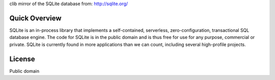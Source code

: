 clib mirror of the SQLite database from: http://sqlite.org/

Quick Overview
--------------

SQLite is an in-process library that implements a self-contained, serverless, zero-configuration, transactional SQL database engine. The code for SQLite is in the public domain and is thus free for use for any purpose, commercial or private. SQLite is currently found in more applications than we can count, including several high-profile projects.

License
-------
Public domain
